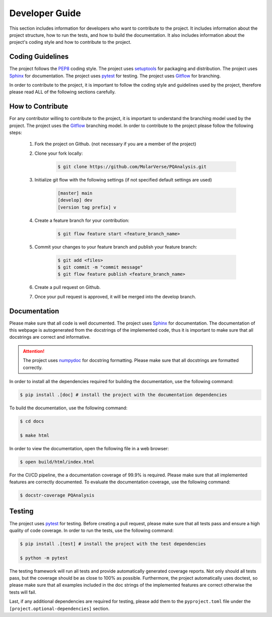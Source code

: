 .. _developerGuide:

###############
Developer Guide
###############

This section includes information for developers who want to contribute to the project. It includes information about the project structure, how to run the tests, and how to build the documentation. It also includes information about the project's coding style and how to contribute to the project.

*****************
Coding Guidelines
*****************

The project follows the `PEP8 <https://www.python.org/dev/peps/pep-0008/>`_ coding style. The project uses `setuptools <https://setuptools.readthedocs.io/en/latest/>`_ for packaging and distribution. The project uses `Sphinx <http://www.sphinx-doc.org/en/master/>`_ for documentation. The project uses `pytest <https://docs.pytest.org/en/latest/>`_ for testing. The project uses `Gitflow <http://nvie.com/posts/a-successful-git-branching-model/>`_ for branching.

In order to contribute to the project, it is important to follow the coding style and guidelines used by the project, therefore please read ALL of the following sections carefully.

*****************
How to Contribute
*****************

For any contributor willing to contribute to the project, it is important to understand the branching model used by the project. The project uses the `Gitflow <http://nvie.com/posts/a-successful-git-branching-model/>`_ branching model. In order to contribute to the project please follow the following steps:


    #. Fork the project on Github. (not necessary if you are a member of the project)

    #. Clone your fork locally:
    
        .. code:: bash

            $ git clone https://github.com/MolarVerse/PQAnalysis.git

    #. Initialize git flow with the following settings (if not specified default settings are used)

        .. code:: bash

            [master] main
            [develop] dev
            [version tag prefix] v

    #. Create a feature branch for your contribution:
    
        .. code:: bash

            $ git flow feature start <feature_branch_name>


    #. Commit your changes to your feature branch and publish your feature branch:
    
        .. code:: bash

            $ git add <files>
            $ git commit -m "commit message"
            $ git flow feature publish <feature_branch_name>
    
    #. Create a pull request on Github.

    #. Once your pull request is approved, it will be merged into the develop branch.

*************
Documentation
*************

Please make sure that all code is well documented. The project uses `Sphinx <http://www.sphinx-doc.org/en/master/>`_ for documentation. The documentation of this webpage is autogenerated from the docstrings of the implemented code, thus it is important to make sure that all docstrings are correct and informative. 

.. attention::

    The project uses `numpydoc <https://numpydoc.readthedocs.io/en/latest/>`_ for docstring formatting. Please make sure that all docstrings are formatted correctly.

In order to install all the dependencies required for building the documentation, use the following command:

.. code:: bash

    $ pip install .[doc] # install the project with the documentation dependencies

To build the documentation, use the following command:

.. code:: bash

    $ cd docs

    $ make html

In order to view the documentation, open the following file in a web browser:

.. code:: bash

    $ open build/html/index.html

For the CI/CD pipeline, the a documentation coverage of 99.9% is required. Please make sure that all implemented features are correctly documented. To evaluate the documentation coverage, use the following command:

.. code:: bash

    $ docstr-coverage PQAnalysis

*******
Testing
*******

The project uses `pytest <https://docs.pytest.org/en/latest/>`_ for testing. Before creating a pull request, please make sure that all tests pass and ensure a high quality of code coverage. In order to run the tests, use the following command:

.. code:: bash

    $ pip install .[test] # install the project with the test dependencies

    $ python -m pytest

The testing framework will run all tests and provide automatically generated coverage reports. Not only should all tests pass, but the coverage should be as close to 100% as possible. Furthermore, the project automatically uses doctest, so please make sure that all examples included in the doc strings of the implemented features are correct otherwise the tests will fail.

Last, if any additional dependencies are required for testing, please add them to the ``pyproject.toml`` file under the ``[project.optional-dependencies]`` section.
